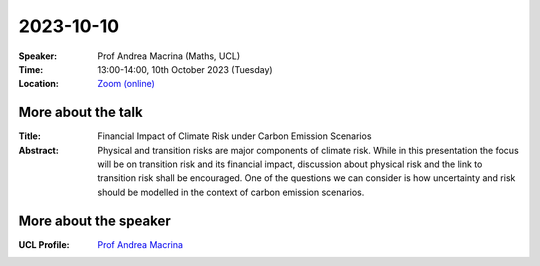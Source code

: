 2023-10-10
----------


:Speaker: Prof Andrea Macrina (Maths, UCL)

:Time: 13:00-14:00, 10th October 2023 (Tuesday)

:Location: `Zoom (online) <https://ucl.zoom.us/j/92613136254>`_

    .. - Room 1, UCL
    .. - `Zoom (online) <https://ucl.zoom.us/j/92613136254>`_

More about the talk
====================

:Title: Financial Impact of Climate Risk under Carbon Emission Scenarios

:Abstract: Physical and transition risks are major components of climate risk. While in this presentation the focus will be on transition risk and its financial impact, discussion about physical risk and the link to transition risk shall be encouraged. One of the questions we can consider is how uncertainty and risk should be modelled in the context of carbon emission scenarios.


More about the speaker
========================
:UCL Profile: `Prof Andrea Macrina <https://profiles.ucl.ac.uk/36028-andrea-macrina>`_


